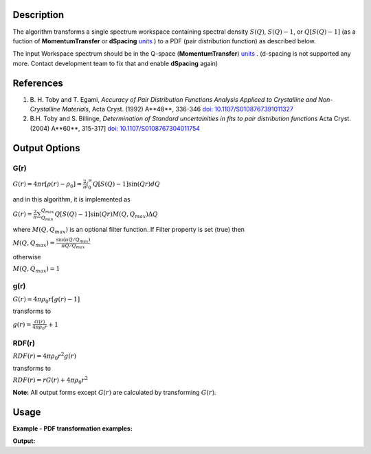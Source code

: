 .. algorithm::

.. summary::

.. alias::

.. properties::

Description
-----------

The algorithm transforms a single spectrum workspace containing 
spectral density :math:`S(Q)`, :math:`S(Q)-1`, or :math:`Q[S(Q)-1]` 
(as a fuction of **MomentumTransfer** or **dSpacing** `units <http://www.mantidproject.org/Units>`_ ) to a PDF 
(pair distribution function) as described below.

The input Workspace spectrum should be in the Q-space (\ **MomentumTransfer**\ ) `units <http://www.mantidproject.org/Units>`_ . 
(d-spacing is not supported any more. Contact development team to fix that and enable **dSpacing** again)

References
----------

#. B. H. Toby and T. Egami, *Accuracy of Pair Distribution Functions Analysis Appliced to Crystalline and Non-Crystalline Materials*, Acta Cryst. (1992) A**48**, 336-346
   `doi: 10.1107/S0108767391011327 <http://dx.doi.org/10.1107/S0108767391011327>`_
#. B.H. Toby and S. Billinge, *Determination of Standard uncertainities in fits to pair distribution functions*  Acta Cryst. (2004) A**60**, 315-317]
   `doi: 10.1107/S0108767304011754 <http://dx.doi.org/10.1107/S0108767304011754>`_

.. The algorithm itself is able to identify the unit.  -- not any more. TODO:  should be investigated why this has been disabled


Output Options
--------------

**G(r)**
'''''''''

.. raw:: html

   <center>

:math:`G(r) = 4\pi r[\rho(r)-\rho_0] = \frac{2}{\pi} \int_{0}^{\infty} Q[S(Q)-1]\sin(Qr)dQ`

.. raw:: html

   </center>

and in this algorithm, it is implemented as

.. raw:: html

   <center>

:math:`G(r) =  \frac{2}{\pi} \sum_{Q_{min}}^{Q_{max}} Q[S(Q)-1]\sin(Qr) M(Q,Q_{max}) \Delta Q`

.. raw:: html

   </center>


where :math:`M(Q,Q_{max})` is an optional filter function. If Filter
property is set (true) then

.. raw:: html

   <center>

:math:`M(Q,Q_{max}) = \frac{\sin(\pi Q/Q_{max})}{\pi Q/Q_{max}}`

.. raw:: html

   </center>

otherwise

.. raw:: html

   <center>

:math:`M(Q,Q_{max}) = 1\,`

.. raw:: html

   </center>


**g(r)**
''''''''

.. raw:: html

   <center>

:math:`G(r) = 4 \pi \rho_0 r [g(r)-1]`

.. raw:: html

   </center>


transforms to

.. raw:: html

   <center>

:math:`g(r) = \frac{G(r)}{4 \pi \rho_0 r} + 1`

.. raw:: html

   </center>


**RDF(r)**
''''''''''

.. raw:: html

   <center>

:math:`RDF(r) = 4 \pi \rho_0 r^2 g(r)`

.. raw:: html

   </center>

transforms to

.. raw:: html

   <center>

:math:`RDF(r) = r G(r) + 4 \pi \rho_0 r^2`

.. raw:: html

   </center>
   
**Note:** All output forms except :math:`G(r)` are calculated by transforming :math:`G(r)`.   

Usage
-----

**Example - PDF transformation examples:**

.. testcode:: ExPDFFouurierTransform

    # Simulates Load of a workspace with all necessary parameters #################
    import numpy as np;
    xx= np.array(range(0,100))*0.1
    yy = np.exp(-((xx)/.5)**2)
    ws=CreateWorkspace(DataX=xx,DataY=yy,UnitX='MomentumTransfer')
    Rt= PDFFourierTransform(ws,InputSofQType='S(Q)',PDFType='g(r)');   
    #
    # Look at sample results:
    print 'part of S(Q) and its correlation function'
    for i in xrange(0,10): 
       print '! {0:4.2f} ! {1:5f} ! {2:f} ! {3:5f} !'.format(xx[i],yy[i],Rt.readX(0)[i],Rt.readY(0)[i])



.. testcleanup:: ExPDFFouurierTransform

   DeleteWorkspace(ws)
   DeleteWorkspace(Rt)   

**Output:**

.. testoutput:: ExPDFFouurierTransform

   part of S(Q) and its correlation function
   ! 0.00 ! 1.000000 ! 0.317333 ! -3.977330 !
   ! 0.10 ! 0.960789 ! 0.634665 ! 2.247452 !
   ! 0.20 ! 0.852144 ! 0.951998 ! 0.449677 !
   ! 0.30 ! 0.697676 ! 1.269330 ! 1.313403 !
   ! 0.40 ! 0.527292 ! 1.586663 ! 0.803594 !
   ! 0.50 ! 0.367879 ! 1.903996 ! 1.140167 !
   ! 0.60 ! 0.236928 ! 2.221328 ! 0.900836 !
   ! 0.70 ! 0.140858 ! 2.538661 ! 1.079278 !
   ! 0.80 ! 0.077305 ! 2.855993 ! 0.940616 !
   ! 0.90 ! 0.039164 ! 3.173326 ! 1.050882 !

   

.. categories::

.. sourcelink::
